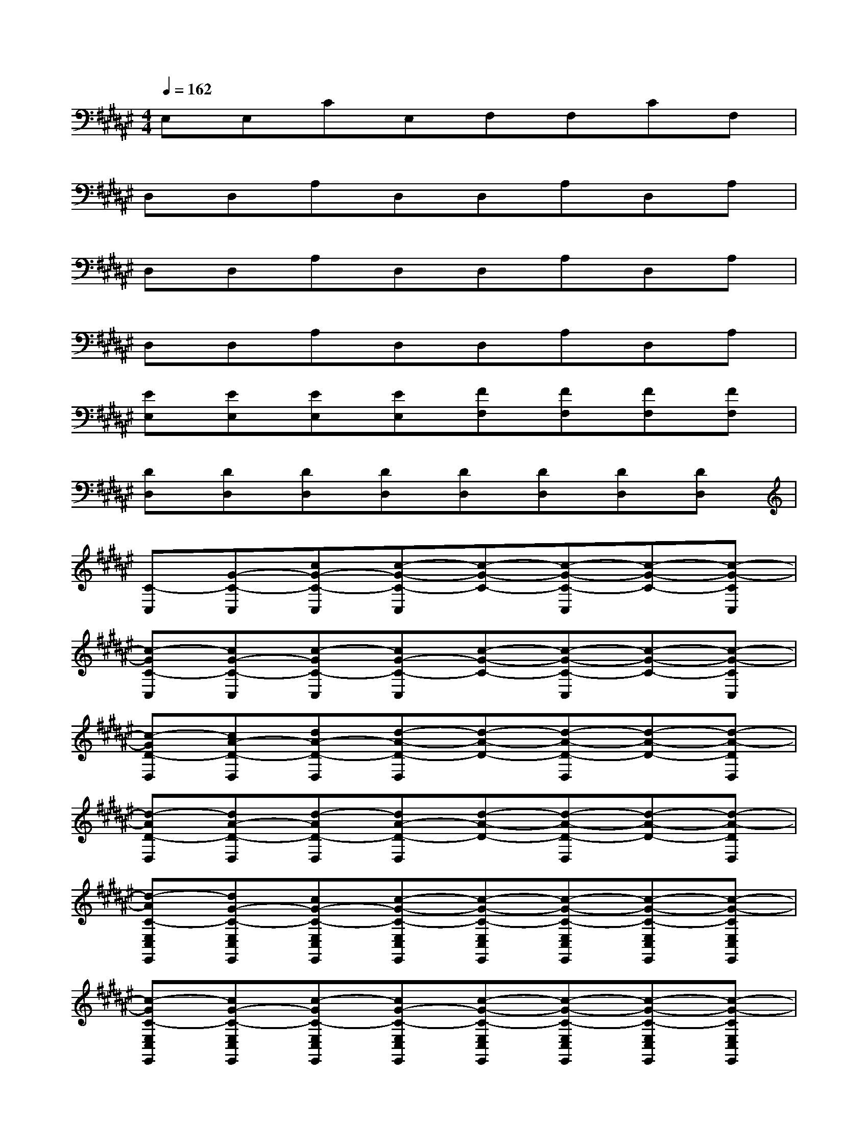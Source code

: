 X:1
T:
M:4/4
L:1/8
Q:1/4=162
K:F#%6sharps
V:1
E,E,CE,F,F,CF,|
D,D,A,D,D,A,D,A,|
D,D,A,D,D,A,D,A,|
D,D,A,D,D,A,D,A,|
[EE,][EE,][EE,][EE,][FF,][FF,][FF,][FF,]|
[DD,][DD,][DD,][DD,][DD,][DD,][DD,][DD,]|
[C-C,][G-C-C,][cG-C-C,][c-G-C-C,][c-G-C-][c-G-C-C,][c-G-C-][c-G-CC,]|
[c-GC-C,][cG-C-C,][c-GC-C,][cG-C-C,][c-G-C-][c-G-C-C,][c-G-C-][c-G-CC,]|
[c-GD-D,][cA-D-D,][dA-D-D,][d-A-D-D,][d-A-D-][d-A-D-D,][d-A-D-][d-A-DD,]|
[d-AD-D,][dA-D-D,][d-AD-D,][dA-D-D,][d-A-D-][d-A-D-D,][d-A-D-][d-A-DD,]|
[d-AC-E,C,E,,][dG-C-E,C,E,,][cG-C-E,C,E,,][c-G-C-E,C,E,,][c-G-C-E,C,E,,][c-G-C-E,C,E,,][c-G-C-E,C,E,,][c-G-CE,C,E,,]|
[c-GC-E,C,E,,][cG-C-E,C,E,,][c-GC-E,C,E,,][cG-C-E,C,E,,][c-G-C-E,C,E,,][c-G-C-E,C,E,,][c-G-C-E,C,E,,][c-G-CE,C,E,,]|
[c-GD-G,D,G,,][cA-D-G,D,G,,][dA-D-G,D,G,,][d-A-D-G,D,G,,][d-A-D-G,D,G,,][d-A-D-G,D,G,,][d-A-D-G,D,G,,][d-A-DG,D,G,,]|
[d-AD-G,D,G,,][dA-D-G,D,G,,][d-AD-G,D,G,,][dA-D-G,D,G,,][d-A-D-G,D,G,,][d-A-D-G,D,G,,][d-A-D-G,D,G,,][d-A-DG,D,G,,]|
[d-AD-A,D,][dA-D-A,D,][dA-D-A,D,][d-A-D-A,D,][d-A-D-A,D,][d-A-D-A,D,][d-A-D-A,D,][d-A-DA,D,]|
[d-AD-E,B,,][dA-D-E,B,,][d-AD-E,B,,][dA-D-E,B,,][d-A-D-E,B,,][d-A-D-E,B,,][d-A-D-E,B,,][d-A-DE,B,,]